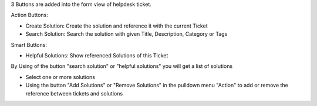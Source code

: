 
3 Buttons are added into the form view of helpdesk ticket.

Action Buttons:

* Create Solution: Create the solution and reference it with the current Ticket
* Search Solution: Search the solution with given Title, Description, Category or Tags

Smart Buttons:

* Helpful Solutions: Show referenced Solutions of this Ticket

By Using of the button "search solution" or "helpful solutions" you will get a list of solutions

* Select one or more solutions
* Using the button "Add Solutions" or "Remove Solutions" in the pulldown menu "Action" to add or remove the reference between tickets and solutions
